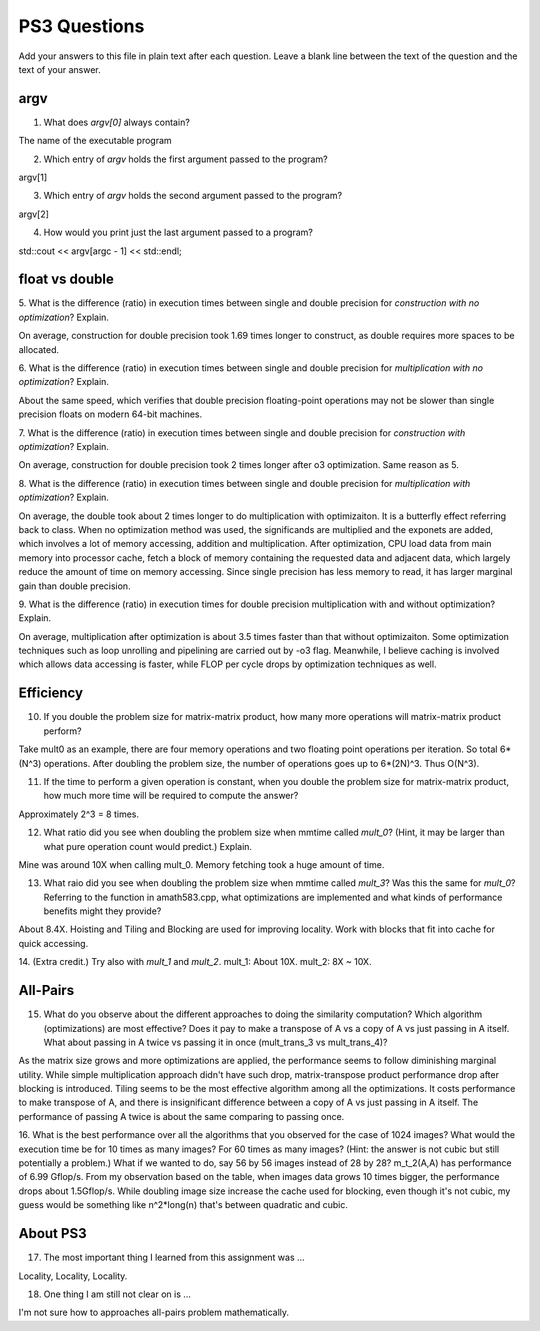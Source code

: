 
PS3 Questions
=============

Add your answers to this file in plain text after each question.  Leave a blank line between the text of the question and the text of your answer.

argv
----

1. What does `argv[0]` always contain?

The name of the executable program

2. Which entry of `argv` holds the first argument passed to the program?

argv[1]

3. Which entry of `argv` holds the second argument passed to the program?

argv[2]

4. How would you print just the last argument passed to a program?

std::cout << argv[argc - 1] << std::endl;

float vs double
----------------

5.  What is the difference (ratio) in execution times 
between single and double precision for    *construction with no optimization*? Explain.

On average, construction for double precision took 1.69 times longer to construct, as double requires more spaces to be allocated.

6.  What is the difference (ratio) in execution times
between single and double precision for    *multiplication with no optimization*? Explain.

About the same speed, which verifies that double precision floating-point operations may not be slower than single precision floats
on modern 64-bit machines.

7.  What is the difference (ratio) in execution times 
between single and double precision for    *construction with optimization*? Explain.

On average, construction for double precision took 2 times longer after o3 optimization. Same reason as 5.

8.  What is the difference (ratio) in execution times 
between single and double precision for    *multiplication with optimization*? Explain. 

On average, the double took about 2 times longer to do multiplication with optimizaiton. It is a butterfly effect referring back
to class. When no optimization method was used, the significands are multiplied and the exponets are added, which involves a 
lot of memory accessing, addition and multiplication. After optimization, CPU load data from main memory into processor cache,
fetch a block of memory containing the requested data and adjacent data, which largely reduce the amount of time on memory accessing.
Since single precision has less memory to read, it has larger marginal gain than double precision.

9.  What is the difference (ratio) in execution times 
for double precision    multiplication with and without optimization? Explain. 

On average, multiplication after optimization is about 3.5 times faster than that without optimizaiton. Some optimization techniques
such as loop unrolling and pipelining are carried out by -o3 flag. Meanwhile, I believe caching is involved which allows data accessing 
is faster, while FLOP per cycle drops by optimization techniques as well.


Efficiency
----------

10.  If you double the problem size for matrix-matrix product, how many more operations will matrix-matrix product perform?

Take mult0 as an example, there are four memory operations and two floating point operations per iteration. So total 6*(N^3) operations.
After doubling the problem size, the number of operations goes up to 6*(2N)^3. Thus O(N^3).

11.  If the time to perform a given operation is constant, when you double the problem size for matrix-matrix product, how much more time will be required to compute the answer?

Approximately 2^3 = 8 times.

12.  What ratio did you see when doubling the problem size when mmtime called `mult_0`?  (Hint, it may be larger than what pure operation count would predict.)  Explain.

Mine was around 10X when calling mult_0. Memory fetching took a huge amount of time.

13.  What raio did you see when doubling the problem size when mmtime called `mult_3`?  Was this the same for `mult_0`?  Referring to the function in amath583.cpp, what optimizations are implemented and what kinds of performance benefits might they provide?

About 8.4X. Hoisting and Tiling and Blocking are used for improving locality. Work with blocks that fit into cache for quick accessing.

14. (Extra credit.)  Try also with `mult_1` and `mult_2`.
mult_1: About 10X.
mult_2: 8X ~ 10X.


All-Pairs
---------

15. What do you observe about the different approaches to doing the similarity computation?  Which algorithm (optimizations) are most effective?  Does it pay to make a transpose of A vs a copy of A vs just passing in A itself.  What about passing in A twice vs passing it in once (mult_trans_3 vs mult_trans_4)?

As the matrix size grows and more optimizations are applied, the performance seems to follow diminishing marginal utility. While simple multiplication approach
didn't have such drop, matrix-transpose product performance drop after blocking is introduced. Tiling seems to be the most effective algorithm among all the 
optimizations. It costs performance to make transpose of A, and there is insignificant difference between a copy of A vs just passing in A itself. The performance
of passing A twice is about the same comparing to passing once.

16. What is the best performance over all the algorithms that you observed for the case of 1024 images?  What would the execution time be for 10 times as many images?  For 60 times as many images?  (Hint: the answer is not cubic but still potentially a problem.)  What if we wanted to do, say 56 by 56 images instead of 28 by 28?
m_t_2(A,A) has performance of 6.99 Gflop/s. From my observation based on the table, when images data grows 10 times bigger, the performance drops about 1.5Gflop/s.
While doubling image size increase the cache used for blocking, even though it's not cubic, my guess would be something like n^2*long(n) that's between quadratic and cubic.


About PS3
---------


17. The most important thing I learned from this assignment was ...

Locality, Locality, Locality.

18. One thing I am still not clear on is ...

I'm not sure how to approaches all-pairs problem mathematically.
